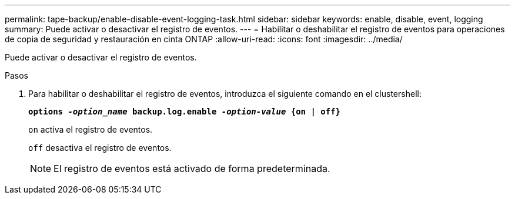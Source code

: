 ---
permalink: tape-backup/enable-disable-event-logging-task.html 
sidebar: sidebar 
keywords: enable, disable, event, logging 
summary: Puede activar o desactivar el registro de eventos. 
---
= Habilitar o deshabilitar el registro de eventos para operaciones de copia de seguridad y restauración en cinta ONTAP
:allow-uri-read: 
:icons: font
:imagesdir: ../media/


[role="lead"]
Puede activar o desactivar el registro de eventos.

.Pasos
. Para habilitar o deshabilitar el registro de eventos, introduzca el siguiente comando en el clustershell:
+
`*options _-option_name_ backup.log.enable _-option-value_ {on | off}*`

+
`on` activa el registro de eventos.

+
`off` desactiva el registro de eventos.

+
[NOTE]
====
El registro de eventos está activado de forma predeterminada.

====

